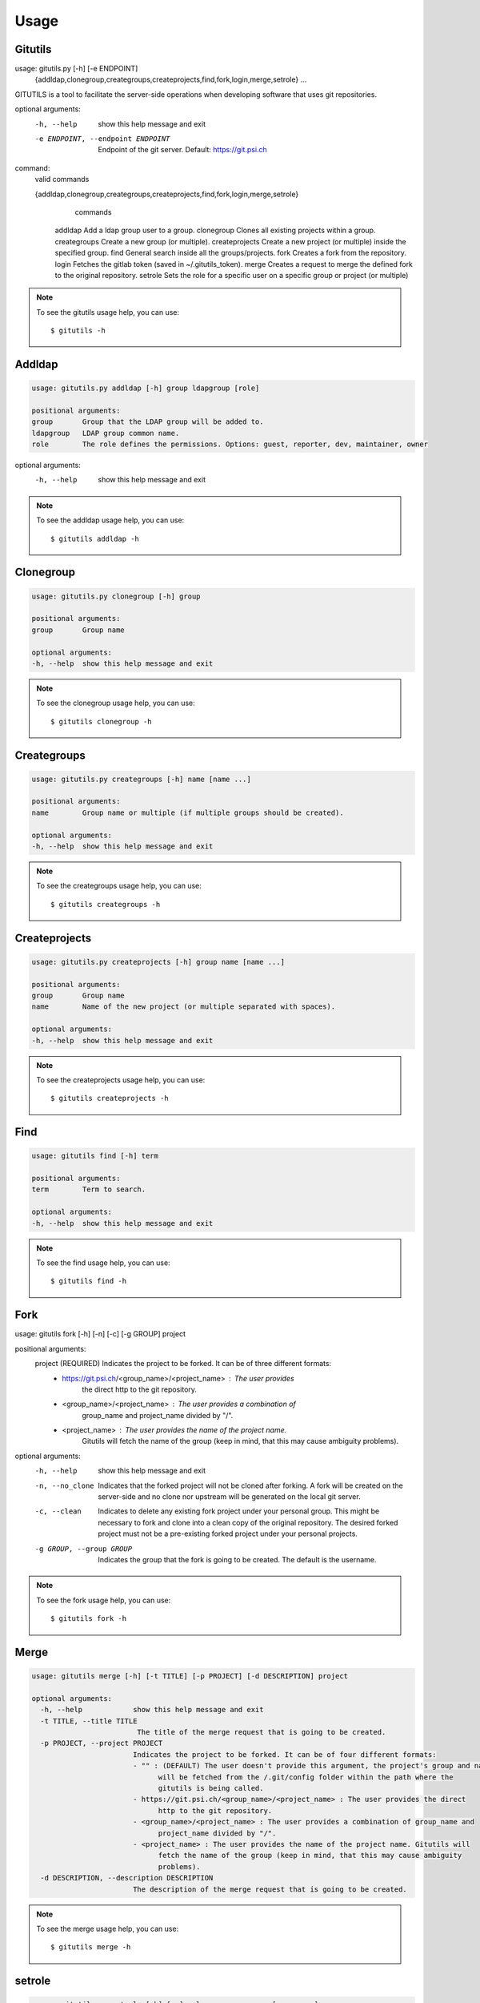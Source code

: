 #####
Usage
#####

Gitutils
--------

.. code-block:: bash

usage: gitutils.py [-h] [-e ENDPOINT]
                   {addldap,clonegroup,creategroups,createprojects,find,fork,login,merge,setrole}
                   ...

GITUTILS is a tool to facilitate the server-side operations when developing software that uses git repositories.

optional arguments:
  -h, --help            show this help message and exit
  -e ENDPOINT, --endpoint ENDPOINT
                        Endpoint of the git server. Default: https://git.psi.ch

command:
  valid commands

  {addldap,clonegroup,creategroups,createprojects,find,fork,login,merge,setrole}
                        commands
    addldap             Add a ldap group user to a group.
    clonegroup          Clones all existing projects within a group.
    creategroups        Create a new group (or multiple).
    createprojects      Create a new project (or multiple) inside the specified group.
    find                General search inside all the groups/projects.
    fork                Creates a fork from the repository.
    login               Fetches the gitlab token (saved in ~/.gitutils_token).
    merge               Creates a request to merge the defined fork to the original repository.
    setrole             Sets the role for a specific user on a specific group or project (or multiple)

.. note:: To see the gitutils usage help, you can use::

      $ gitutils -h

Addldap
-------

.. code-block:: bash

      usage: gitutils.py addldap [-h] group ldapgroup [role]

      positional arguments:
      group       Group that the LDAP group will be added to.
      ldapgroup   LDAP group common name.
      role        The role defines the permissions. Options: guest, reporter, dev, maintainer, owner

optional arguments:
  -h, --help  show this help message and exit


.. note:: To see the addldap usage help, you can use::

      $ gitutils addldap -h

Clonegroup
----------

.. code-block:: bash

      usage: gitutils.py clonegroup [-h] group

      positional arguments:
      group       Group name

      optional arguments:
      -h, --help  show this help message and exit

.. note:: To see the clonegroup usage help, you can use::

      $ gitutils clonegroup -h

Creategroups
------------

.. code-block:: bash

      usage: gitutils.py creategroups [-h] name [name ...]

      positional arguments:
      name        Group name or multiple (if multiple groups should be created).

      optional arguments:
      -h, --help  show this help message and exit

.. note:: To see the creategroups usage help, you can use::

      $ gitutils creategroups -h

Createprojects
--------------

.. code-block:: bash

      usage: gitutils.py createprojects [-h] group name [name ...]

      positional arguments:
      group       Group name
      name        Name of the new project (or multiple separated with spaces).

      optional arguments:
      -h, --help  show this help message and exit

.. note:: To see the createprojects usage help, you can use::

      $ gitutils createprojects -h


Find
----
.. code-block:: bash

      usage: gitutils find [-h] term

      positional arguments:
      term        Term to search.

      optional arguments:
      -h, --help  show this help message and exit

.. note:: To see the find usage help, you can use::

      $ gitutils find -h


Fork
----

.. code-block:: bash

usage: gitutils fork [-h] [-n] [-c] [-g GROUP] project

positional arguments:
  project               (REQUIRED) Indicates the project to be forked. It can be of three different formats:
                        - https://git.psi.ch/<group_name>/<project_name> : The user provides
                           the direct http to the git repository.
                        - <group_name>/<project_name> : The user provides a combination of
                           group_name and project_name divided by "/".
                        - <project_name> : The user provides the name of the project name.
                           Gitutils will fetch the name of the group (keep in mind, that this may
                           cause ambiguity problems).

optional arguments:
  -h, --help            show this help message and exit
  -n, --no_clone        Indicates that the forked project will not be cloned after forking. A fork
                        will be created on the server-side and no clone nor upstream will be
                        generated on the local git server.
  -c, --clean           Indicates to delete any existing fork project under your personal group.
                        This might be necessary to fork and clone into a clean copy of the original
                        repository. The desired forked project must not be a pre-existing forked
                        project under your personal projects.
  -g GROUP, --group GROUP
                         Indicates the group that the fork is going to be created. The default is the username.


.. note:: To see the fork usage help, you can use::

      $ gitutils fork -h

Merge
-----

.. code-block:: bash


      usage: gitutils merge [-h] [-t TITLE] [-p PROJECT] [-d DESCRIPTION] project

      optional arguments:
        -h, --help            show this help message and exit
        -t TITLE, --title TITLE
                               The title of the merge request that is going to be created.
        -p PROJECT, --project PROJECT
                              Indicates the project to be forked. It can be of four different formats:
                              - "" : (DEFAULT) The user doesn't provide this argument, the project's group and name
                                    will be fetched from the /.git/config folder within the path where the
                                    gitutils is being called.
                              - https://git.psi.ch/<group_name>/<project_name> : The user provides the direct
                                    http to the git repository.
                              - <group_name>/<project_name> : The user provides a combination of group_name and
                                    project_name divided by "/".
                              - <project_name> : The user provides the name of the project name. Gitutils will
                                    fetch the name of the group (keep in mind, that this may cause ambiguity
                                    problems).
        -d DESCRIPTION, --description DESCRIPTION
                              The description of the merge request that is going to be created.

.. note:: To see the merge usage help, you can use::

      $ gitutils merge -h
             
setrole
-------

.. code-block:: bash

      usage: gitutils.py setrole [-h] [-p] role username group [group ...]

      positional arguments:
      role           The role defines the permissions. Options: guest, reporter, dev, maintainer, owner
      username       Username that will be given the role.
      group          Group in which the user will be given such role.

      optional arguments:
      -h, --help     show this help message and exit
      -p, --project  If indicated, the setrole gives the access on a project level (and not on the default group level).

.. note:: To see the setrole usage help, you can use::

      $ gitutils setrole -h